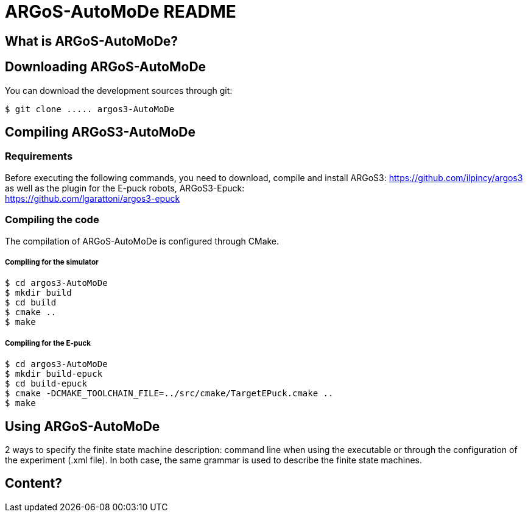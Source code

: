ARGoS-AutoMoDe README
=====================

What is ARGoS-AutoMoDe?
-----------------------



Downloading ARGoS-AutoMoDe
--------------------------

You can download the development sources through git:

 $ git clone ..... argos3-AutoMoDe

Compiling ARGoS3-AutoMoDe
-------------------------

Requirements
~~~~~~~~~~~~

Before executing the following commands, you need to download, compile and install ARGoS3: https://github.com/ilpincy/argos3 +
as well as the plugin for the E-puck robots, ARGoS3-Epuck: +
https://github.com/lgarattoni/argos3-epuck

Compiling the code
~~~~~~~~~~~~~~~~~~

The compilation of ARGoS-AutoMoDe is configured through CMake.

Compiling for the simulator
+++++++++++++++++++++++++++

 $ cd argos3-AutoMoDe
 $ mkdir build
 $ cd build
 $ cmake ..
 $ make

Compiling for the E-puck
++++++++++++++++++++++++

 $ cd argos3-AutoMoDe
 $ mkdir build-epuck
 $ cd build-epuck
 $ cmake -DCMAKE_TOOLCHAIN_FILE=../src/cmake/TargetEPuck.cmake ..
 $ make

Using ARGoS-AutoMoDe
--------------------

2 ways to specify the finite state machine description: command line when using the executable or through the
configuration of the experiment (.xml file). In both case, the same grammar is used to describe the finite state machines.

Content?
--------
